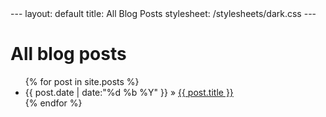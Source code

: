 #+BEGIN_HTML
---
layout: default
title: All Blog Posts
stylesheet: /stylesheets/dark.css
---
#+end_HTML

* All blog posts
#+BEGIN_HTML

<ul> {% for post in site.posts %}
 <li><span class="date">{{ post.date | date:"%d %b %Y" }}</span> &raquo; <a href="{{ post.url }}" title="{{ post.title }}">{{ post.title }}</a> </li>
{% endfor %} </ul>

#+end_HTML



